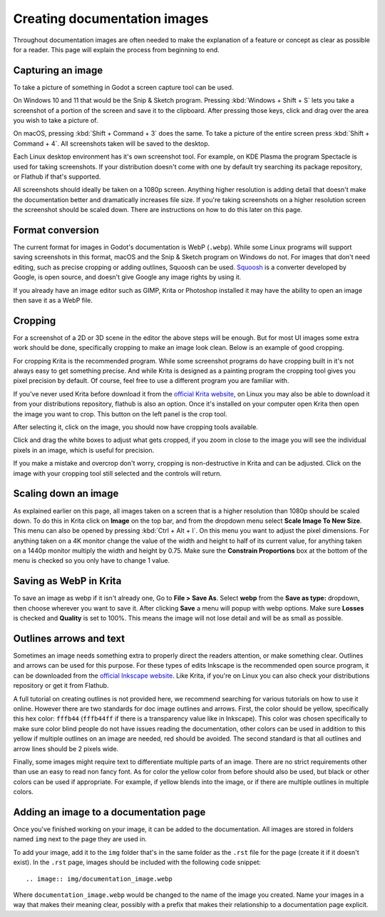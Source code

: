 .. _docs_image_guidelines:

Creating documentation images
=============================

Throughout documentation images are often needed to make the explanation
of a feature or concept as clear as possible for a reader. This page will
explain the process from beginning to end.

Capturing an image
------------------

To take a picture of something in Godot a screen capture tool can be used.

On Windows 10 and 11 that would be the Snip & Sketch program.
Pressing :kbd:`Windows + Shift + S` lets you take a screenshot
of a portion of the screen and save it to the clipboard.
After pressing those keys, click and drag over
the area you wish to take a picture of.

On macOS, pressing :kbd:`Shift + Command + 3` does the same.
To take a picture of the entire screen press :kbd:`Shift + Command + 4`.
All screenshots taken will be saved to the desktop.

Each Linux desktop environment has it's own screenshot tool. For example,
on KDE Plasma the program Spectacle is used for taking screenshots. If your
distribution doesn't come with one by default try searching its package
repository, or Flathub if that's supported.

All screenshots should ideally be taken on a 1080p screen. Anything higher
resolution is adding detail that doesn't make the documentation better and
dramatically increases file size. If you're taking screenshots on a higher
resolution screen the screenshot should be scaled down. There are instructions
on how to do this later on this page.

Format conversion
-----------------

The current format for images in Godot's documentation is WebP (``.webp``).
While some Linux programs will support saving screenshots in this format, macOS
and the Snip & Sketch program on Windows do not. For images that don't need
editing, such as precise cropping or adding outlines, Squoosh can be used.
`Squoosh <https://squoosh.app/>`_ is a converter developed by Google, is open
source, and doesn't give Google any image rights by using it.

If you already have an image editor such as GIMP, Krita or Photoshop installed
it may have the ability to open an image then save it as a WebP file.

Cropping
--------

For a screenshot of a 2D or 3D scene in the editor the above steps will be enough.
But for most UI images some extra work should be done, specifically cropping to
make an image look clean. Below is an example of good cropping.

.. image:: img/cropped_image.webp

For cropping Krita is the recommended program. While some screenshot programs do
have cropping built in it's not always easy to get something precise. And while
Krita is designed as a painting program the cropping tool gives you pixel precision
by default. Of course, feel free to use a different program you are familiar with.

If you've never used Krita before download it from the `official Krita website <https://krita.org/en/download/krita-desktop/>`_,
on Linux you may also be able to download it from your distributions repository,
flathub is also an option. Once it's installed on your computer open Krita then
open the image you want to crop. This button on the left panel is the crop tool.

.. image:: img/crop_tool.webp

After selecting it, click on the image, you should now have cropping tools available.

.. image:: img/crop_edit.webp

Click and drag the white boxes to adjust what gets cropped, if you zoom in close
to the image you will see the individual pixels in an image, which is useful for
precision.

.. image:: img/crop_pixels.webp

If you make a mistake and overcrop don't worry, cropping is non-destructive in
Krita and can be adjusted. Click on the image with your cropping tool still selected
and the controls will return.

Scaling down an image
---------------------

As explained earlier on this page, all images taken on a screen that is a higher resolution
than 1080p should be scaled down. To do this in Krita click on **Image** on the top bar, and
from the dropdown menu select **Scale Image To New Size**. This menu can also be opened by
pressing :kbd:`Ctrl + Alt + I`. On this menu you want to adjust the pixel dimensions. For
anything taken on a 4K monitor change the value of the width and height to half of its current
value, for anything taken on a 1440p monitor multiply the width and height by 0.75. Make
sure the **Constrain Proportions** box at the bottom of the menu is checked so you only have
to change 1 value.

Saving as WebP in Krita
-----------------------

To save an image as webp if it isn't already one, Go to **File > Save As**. Select **webp** from the
**Save as type:** dropdown, then choose wherever you want to save it. After clicking **Save** a menu
will popup with webp options. Make sure **Losses** is checked and **Quality** is set to 100%. This
means the image will not lose detail and will be as small as possible.

Outlines arrows and text
------------------------

Sometimes an image needs something extra to properly direct the readers
attention, or make something clear. Outlines and arrows can be used
for this purpose. For these types of edits Inkscape is the recommended open
source program, it can be downloaded from the `official Inkscape website <https://inkscape.org/>`_.
Like Krita, if you're on Linux you can also check your distributions repository
or get it from Flathub.

A full tutorial on creating outlines is not provided here, we recommend searching
for various tutorials on how to use it online. However there are two standards
for doc image outlines and arrows. First, the color should be yellow, specifically
this hex color: ``fffb44`` (``fffb44ff`` if there is a transparency value like in Inkscape).
This color was chosen specifically to make sure color blind people do not have
issues reading the documentation, other colors can be used in addition to this yellow
if multiple outlines on an image are needed, red should be avoided. The second standard
is that all outlines and arrow lines should be 2 pixels wide.

Finally, some images might require text to differentiate multiple parts of an image.
There are no strict requirements other than use an easy to read non fancy font. As for
color the yellow color from before should also be used, but black or other colors can
be used if appropriate. For example, if yellow blends into the image, or if there are
multiple outlines in multiple colors.

Adding an image to a documentation page
---------------------------------------

Once you've finished working on your image, it can be added to the documentation.
All images are stored in folders named ``img`` next to the page they are used in.

To add your image, add it to the ``img`` folder that's in the same folder as the
``.rst`` file for the page (create it if it doesn't exist). In the ``.rst`` page,
images should be included with the following code snippet::

    .. image:: img/documentation_image.webp

Where ``documentation_image.webp`` would be changed to the name of the image you
created. Name your images in a way that makes their meaning clear, possibly with
a prefix that makes their relationship to a documentation page explicit.
